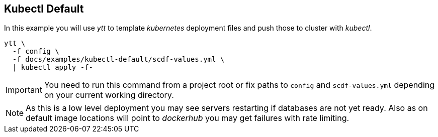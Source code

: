 ifdef::env-github[]
:tip-caption: :bulb:
:note-caption: :information_source:
:important-caption: :heavy_exclamation_mark:
:caution-caption: :fire:
:warning-caption: :warning:
endif::[]
ifndef::env-github[]
endif::[]

[[examples-kubectl-default]]
== Kubectl Default
In this example you will use _ytt_ to template _kubernetes_
deployment files and push those to cluster with _kubectl_.

[source, bash]
----
ytt \
  -f config \
  -f docs/examples/kubectl-default/scdf-values.yml \
  | kubectl apply -f-
----

[IMPORTANT]
====
You need to run this command from a project root or fix
paths to `config` and `scdf-values.yml` depending on your
current working directory.
====

[NOTE]
====
As this is a low level deployment you may see servers restarting
if databases are not yet ready. Also as on default image locations
will point to _dockerhub_ you may get failures with rate limiting.
====
